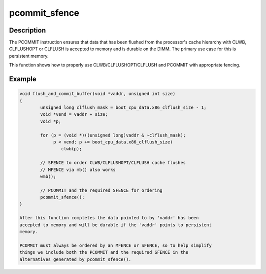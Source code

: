 .. -*- coding: utf-8; mode: rst -*-
.. src-file: arch/x86/include/asm/special_insns.h

.. _`pcommit_sfence`:

pcommit_sfence
==============

.. c:function:: void pcommit_sfence( void)

    persistent commit and fence

    :param  void:
        no arguments

.. _`pcommit_sfence.description`:

Description
-----------

The PCOMMIT instruction ensures that data that has been flushed from the
processor's cache hierarchy with CLWB, CLFLUSHOPT or CLFLUSH is accepted to
memory and is durable on the DIMM.  The primary use case for this is
persistent memory.

This function shows how to properly use CLWB/CLFLUSHOPT/CLFLUSH and PCOMMIT
with appropriate fencing.

.. _`pcommit_sfence.example`:

Example
-------

.. code-block:: c

    void flush_and_commit_buffer(void *vaddr, unsigned int size)
    {
            unsigned long clflush_mask = boot_cpu_data.x86_clflush_size - 1;
            void *vend = vaddr + size;
            void *p;

            for (p = (void *)((unsigned long)vaddr & ~clflush_mask);
                 p < vend; p += boot_cpu_data.x86_clflush_size)
                    clwb(p);

            // SFENCE to order CLWB/CLFLUSHOPT/CLFLUSH cache flushes
            // MFENCE via mb() also works
            wmb();

            // PCOMMIT and the required SFENCE for ordering
            pcommit_sfence();
    }

    After this function completes the data pointed to by 'vaddr' has been
    accepted to memory and will be durable if the 'vaddr' points to persistent
    memory.

    PCOMMIT must always be ordered by an MFENCE or SFENCE, so to help simplify
    things we include both the PCOMMIT and the required SFENCE in the
    alternatives generated by pcommit_sfence().


.. This file was automatic generated / don't edit.

